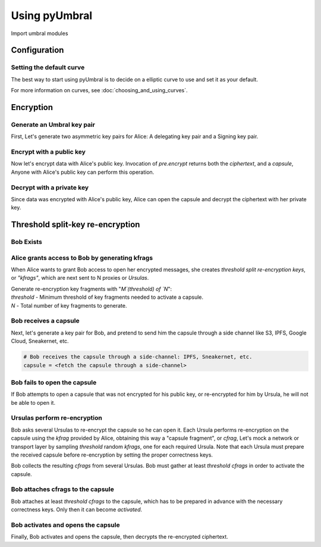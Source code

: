 ==============
Using pyUmbral
==============
.. image:: .static/PRE_image.png


Import umbral modules

.. testsetup:: capsule_story

    import sys
    import os
    sys.path.append(os.path.abspath(os.getcwd()))


.. testcleanup:: capsule_story

    from umbral import config
    config._CONFIG.___CONFIG__curve = None
    config._CONFIG.___CONFIG__params = None


Configuration
==============


Setting the default curve
--------------------------

The best way to start using pyUmbral is to decide on a elliptic curve to use and set it as your default.


.. doctest:: capsule_story

    >>> from umbral import config
    >>> from umbral.curve import SECP256K1
    >>> config.set_default_curve(SECP256K1)

For more information on curves, see :doc:`choosing_and_using_curves`.


Encryption
==========


Generate an Umbral key pair
-----------------------------
First, Let's generate two asymmetric key pairs for Alice:
A delegating key pair and a Signing key pair.

.. doctest:: capsule_story

    >>> from umbral import keys, signing

    >>> alices_private_key = keys.UmbralPrivateKey.gen_key()
    >>> alices_public_key = alices_private_key.get_pubkey()

    >>> alices_signing_key = keys.UmbralPrivateKey.gen_key()
    >>> alices_verifying_key = alices_signing_key.get_pubkey()
    >>> alices_signer = signing.Signer(private_key=alices_signing_key)


Encrypt with a public key
--------------------------
Now let's encrypt data with Alice's public key.
Invocation of `pre.encrypt` returns both the `ciphertext`,
and a `capsule`, Anyone with Alice's public key can perform
this operation.


.. doctest:: capsule_story

    >>> from umbral import pre
    >>> plaintext = b'Proxy Re-encryption is cool!'
    >>> ciphertext, capsule = pre.encrypt(alices_public_key, plaintext)


Decrypt with a private key
---------------------------
Since data was encrypted with Alice's public key,
Alice can open the capsule and decrypt the ciphertext with her private key.

.. doctest:: capsule_story

    >>> cleartext = pre.decrypt(ciphertext=ciphertext, capsule=capsule, decrypting_key=alices_private_key)


Threshold split-key re-encryption
==================================

Bob Exists
-----------

.. doctest:: capsule_story

    >>> from umbral import keys
    >>> bobs_private_key = keys.UmbralPrivateKey.gen_key()
    >>> bobs_public_key = bobs_private_key.get_pubkey()


Alice grants access to Bob by generating kfrags 
-----------------------------------------------
When Alice wants to grant Bob access to open her encrypted messages, 
she creates *threshold split re-encryption keys*, or *"kfrags"*, 
which are next sent to N proxies or *Ursulas*. 

| Generate re-encryption key fragments with "`M`(threshold) of `N`":
| `threshold` - Minimum threshold of key fragments needed to activate a capsule.
| `N` - Total number of key fragments to generate.

.. doctest:: capsule_story

    >>> kfrags = pre.split_rekey(delegating_privkey=alices_private_key,
    ...                          signer=alices_signer,
    ...                          receiving_pubkey=bobs_public_key,
    ...                          threshold=10,
    ...                          N=20)


Bob receives a capsule
-----------------------
Next, let's generate a key pair for Bob, and pretend to send
him the capsule through a side channel like
S3, IPFS, Google Cloud, Sneakernet, etc.

.. code-block:: python

   # Bob receives the capsule through a side-channel: IPFS, Sneakernet, etc.
   capsule = <fetch the capsule through a side-channel>


Bob fails to open the capsule
-------------------------------
If Bob attempts to open a capsule that was not encrypted for his public key,
or re-encrypted for him by Ursula, he will not be able to open it.

.. doctest:: capsule_story

    >>> fail = pre.decrypt(ciphertext=ciphertext,
    ...                    capsule=capsule,
    ...                    decrypting_key=bobs_private_key)
    Traceback (most recent call last):
        ...
    cryptography.exceptions.InvalidTag


Ursulas perform re-encryption
------------------------------
Bob asks several Ursulas to re-encrypt the capsule so he can open it. 
Each Ursula performs re-encryption on the capsule using the `kfrag` 
provided by Alice, obtaining this way a "capsule fragment", or `cfrag`,
Let's mock a network or transport layer by sampling `threshold` random `kfrags`,
one for each required Ursula. Note that each Ursula must prepare the received 
capsule before re-encryption by setting the proper correctness keys.

Bob collects the resulting `cfrags` from several Ursulas. 
Bob must gather at least `threshold` `cfrags` in order to activate the capsule.


.. doctest:: capsule_story

    >>> import random
    >>> kfrags = random.sample(kfrags,  # All kfrags from above
    ...                        10)      # M - Threshold

    >>> capsule.set_correctness_keys(delegating=alices_public_key,
    ...                              receiving=bobs_public_key,
    ...                              verifying=alices_verifying_key)
    (True, True, True)

    >>> cfrags = list()                 # Bob's cfrag collection
    >>> for kfrag in kfrags:
    ...     cfrag = pre.reencrypt(kfrag=kfrag, capsule=capsule)
    ...     cfrags.append(cfrag)        # Bob collects a cfrag

.. doctest:: capsule_story
   :hide:

    >>> assert len(cfrags) == 10


Bob attaches cfrags to the capsule
----------------------------------
Bob attaches at least `threshold` `cfrags` to the capsule, 
which has to be prepared in advance with the necessary correctness keys. 
Only then it can become *activated*.

.. doctest:: capsule_story

    >>> capsule.set_correctness_keys(delegating=alices_public_key,
    ...                              receiving=bobs_public_key,
    ...                              verifying=alices_verifying_key)
    (False, False, False)

    >>> for cfrag in cfrags:
    ...     capsule.attach_cfrag(cfrag)


Bob activates and opens the capsule
------------------------------------
Finally, Bob activates and opens the capsule,
then decrypts the re-encrypted ciphertext.

.. doctest:: capsule_story

    >>> cleartext = pre.decrypt(ciphertext=ciphertext, capsule=capsule, decrypting_key=bobs_private_key)

.. doctest:: capsule_story
   :hide:

    >>> assert cleartext == plaintext

